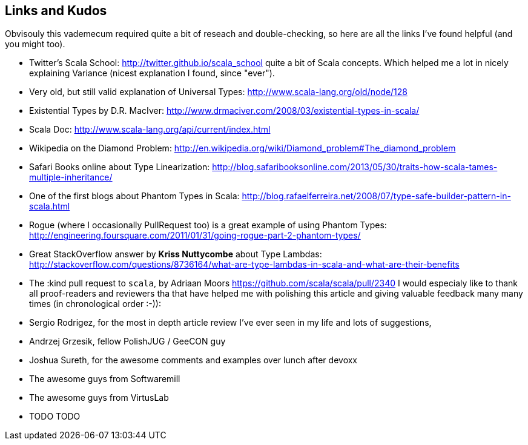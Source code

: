 Links and Kudos
---------------

Obvisouly this vademecum required quite a bit of reseach and double-checking, so here are all the links I've found helpful (and you might too).

* Twitter's Scala School: http://twitter.github.io/scala_school quite a bit of Scala concepts. Which helped me a lot in nicely explaining Variance (nicest explanation I found, since "ever").
* Very old, but still valid explanation of Universal Types: http://www.scala-lang.org/old/node/128
* Existential Types by D.R. MacIver: http://www.drmaciver.com/2008/03/existential-types-in-scala/
* Scala Doc: http://www.scala-lang.org/api/current/index.html
* Wikipedia on the Diamond Problem: http://en.wikipedia.org/wiki/Diamond_problem#The_diamond_problem
* Safari Books online about Type Linearization: http://blog.safaribooksonline.com/2013/05/30/traits-how-scala-tames-multiple-inheritance/
* One of the first blogs about Phantom Types in Scala: http://blog.rafaelferreira.net/2008/07/type-safe-builder-pattern-in-scala.html
* Rogue (where I occasionally PullRequest too) is a great example of using Phantom Types: http://engineering.foursquare.com/2011/01/31/going-rogue-part-2-phantom-types/
* Great StackOverflow answer by **Kriss Nuttycombe** about Type Lambdas: http://stackoverflow.com/questions/8736164/what-are-type-lambdas-in-scala-and-what-are-their-benefits
* The :kind pull request to `scala`, by Adriaan Moors https://github.com/scala/scala/pull/2340
I would especialy like to thank all proof-readers and reviewers tha that have helped me with polishing this article and giving valuable feedback many many times (in chronological order :-)):

* Sergio Rodrigez, for the most in depth article review I've ever seen in my life and lots of suggestions,
* Andrzej Grzesik, fellow PolishJUG / GeeCON guy
* Joshua Sureth, for the awesome comments and examples over lunch after devoxx
* The awesome guys from Softwaremill
* The awesome guys from VirtusLab
* TODO TODO
